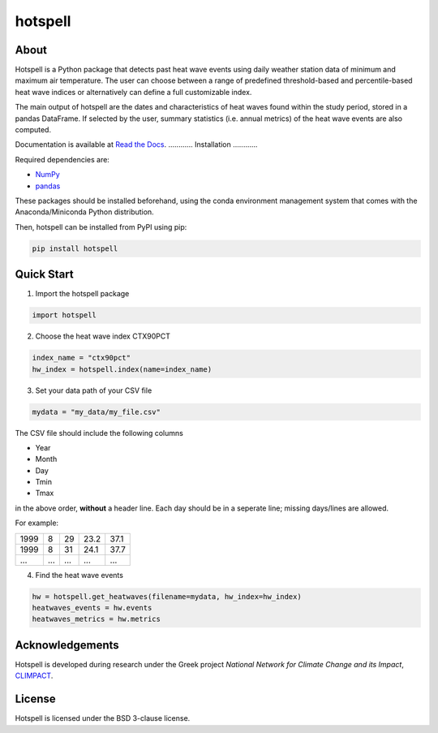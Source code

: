 """"""""
hotspell
""""""""

.....
About
.....

Hotspell is a Python package that detects past heat wave events using daily
weather station data of minimum and maximum air temperature. The user can choose
between a range of predefined threshold-based and percentile-based heat wave
indices or alternatively can define a full customizable index.

The main output of hotspell are the dates and characteristics of heat waves
found within the study period, stored in a pandas DataFrame. If selected by the
user, summary statistics (i.e. annual metrics) of the heat wave events are also
computed.

Documentation is available at `Read the Docs
<https://hotspell.readthedocs.io/en/latest/>`_.
............
Installation
............

Required dependencies are:

- `NumPy <https://numpy.org/>`_
- `pandas <https://pandas.pydata.org/>`_

These packages should be installed beforehand, using the conda environment
management system that comes with the Anaconda/Miniconda Python distribution.

Then, hotspell can be installed from PyPI using pip:

.. code:: console

   pip install hotspell

............
Quick Start
............

1. Import the hotspell package

.. code:: python

    import hotspell

2. Choose the heat wave index CTX90PCT

.. code:: python

    index_name = "ctx90pct"
    hw_index = hotspell.index(name=index_name)

3. Set your data path of your CSV file

.. code:: python

    mydata = "my_data/my_file.csv"

The CSV file should include the following columns

- Year
- Month
- Day
- Tmin
- Tmax

in the above order, **without** a header line. Each day should be in a seperate 
line; missing days/lines are allowed.

For example:

+------+-----+-----+------+------+
| 1999 | 8   | 29  | 23.2 | 37.1 |
+------+-----+-----+------+------+
| 1999 | 8   | 31  | 24.1 | 37.7 |
+------+-----+-----+------+------+
| ...  | ... | ... | ...  | ...  |
+------+-----+-----+------+------+


4. Find the heat wave events

.. code:: python

    hw = hotspell.get_heatwaves(filename=mydata, hw_index=hw_index)
    heatwaves_events = hw.events
    heatwaves_metrics = hw.metrics 

................
Acknowledgements
................

Hotspell is developed during research under the Greek project *National Network
for Climate Change and its Impact*, `CLIMPACT <https://climpact.gr/main/>`_.

........
License
........

Hotspell is licensed under the BSD 3-clause license.
